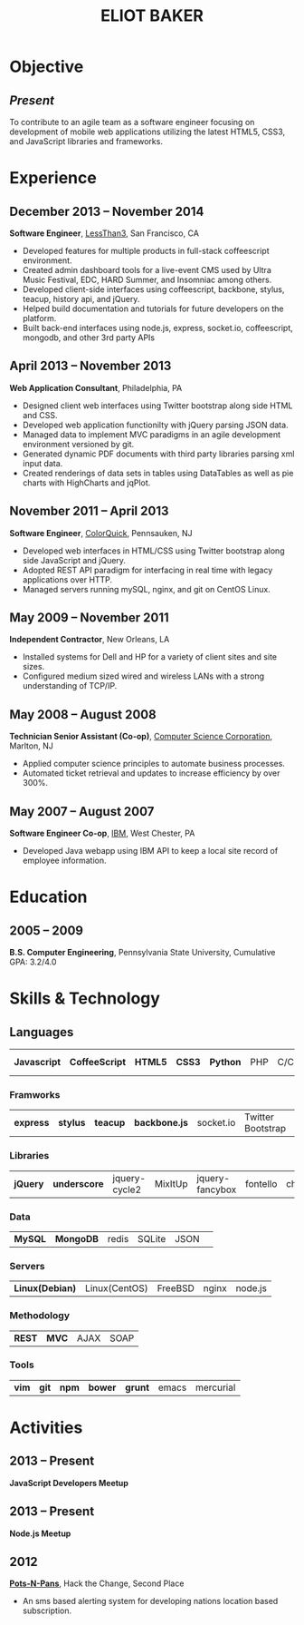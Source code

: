 #+OPTIONS: toc:nil H:10
#+LATEX_HEADER: \def \email {eliotbaker@gmail.com}
#+LATEX_HEADER: \def \phone {215.740.1960}
#+LATEX_HEADER: \def \url {http://eliotbaker.com}
#+LaTeX_HEADER: \usepackage{mycv}
#+LaTeX_CLASS_OPTIONS: [10pt]

#+TITLE: ELIOT BAKER

* Objective
** /Present/
   To contribute to an agile team as a software engineer focusing on
   development of mobile web applications utilizing the latest HTML5,
   CSS3, and JavaScript libraries and frameworks.
* Experience
** December 2013 -- November 2014
   *Software Engineer*, [[http://lessthan3.com][LessThan3]], San Francisco, CA
   - Developed features for multiple products in full-stack coffeescript environment. 
   - Created admin dashboard tools for a live-event CMS used by Ultra Music Festival, EDC, HARD Summer, and Insomniac among others.
   - Developed client-side interfaces using coffeescript, backbone, stylus, teacup, history api, and jQuery.
   - Helped build documentation and tutorials for future developers on the platform.
   - Built back-end interfaces using node.js, express, socket.io, coffeescript, mongodb, and other 3rd party APIs

** April 2013 -- November 2013
   *Web Application Consultant*, Philadelphia, PA
   - Designed client web interfaces using Twitter bootstrap along side HTML and CSS.
   - Developed web application functionilty with jQuery parsing JSON data.
   - Managed data to implement MVC paradigms in an agile development environment versioned by git.
   - Generated dynamic PDF documents with third party libraries parsing xml input data.
   - Created renderings of data sets in tables using DataTables as well as pie charts with HighCharts and jqPlot.

** November 2011 -- April 2013
   *Software Engineer*, [[http://colorquick.com][ColorQuick]], Pennsauken, NJ
   - Developed web interfaces in HTML/CSS using Twitter bootstrap
     along side JavaScript and jQuery.
   - Adopted REST API paradigm for interfacing in real time with legacy applications over HTTP.
   - Managed servers running mySQL, nginx, and git on CentOS Linux.

** May 2009 -- November 2011
   *Independent Contractor*, New Orleans, LA
   - Installed systems for Dell and HP for a variety of client sites and site sizes.
   - Configured medium sized wired and wireless LANs with a strong understanding of TCP/IP.

** May 2008 -- August 2008
   *Technician Senior Assistant (Co-op)*, [[http://csc.com][Computer Science Corporation]], Marlton, NJ
   - Applied computer science principles to automate business processes.
   - Automated ticket retrieval and updates to increase efficiency by over 300%.

** May 2007 -- August 2007
   *Software Engineer Co-op*, [[http://ibm.com ][IBM]], West Chester, PA
   - Developed Java webapp using IBM API to keep a local site record of employee information.
* Education
** 2005 -- 2009
   *B.S. Computer Engineering*, Pennsylvania State University, Cumulative GPA: 3.2/4.0

* Skills & Technology
** Languages
   |  *Javascript* | *CoffeeScript* | *HTML5* | *CSS3* | *Python* | PHP | C/C++ | Objective-C | Erlang |
*** Framworks
    | *express* | *stylus* | *teacup* | *backbone.js* | socket.io | Twitter Bootstrap| Flask (python)|
*** Libraries
    | *jQuery* | *underscore* | jquery-cycle2 | MixItUp | jquery-fancybox | fontello | chosen |
*** Data
    | *MySQL* | *MongoDB* | redis | SQLite | JSON | 
*** Servers
    | *Linux(Debian)* | Linux(CentOS) | FreeBSD | nginx | node.js |
*** Methodology
    | *REST* | *MVC* | AJAX | SOAP |
*** Tools
    | *vim* | *git* | *npm* | *bower* | *grunt* | emacs | mercurial |


* Activities
** 2013 -- Present
   *JavaScript Developers Meetup*
** 2013 -- Present
   *Node.js Meetup*
** 2012
   *[[https://github.com/gcs272/Pots-Pans][Pots-N-Pans]]*, Hack the Change, Second Place
   - An sms based alerting system for developing nations location based subscription.
